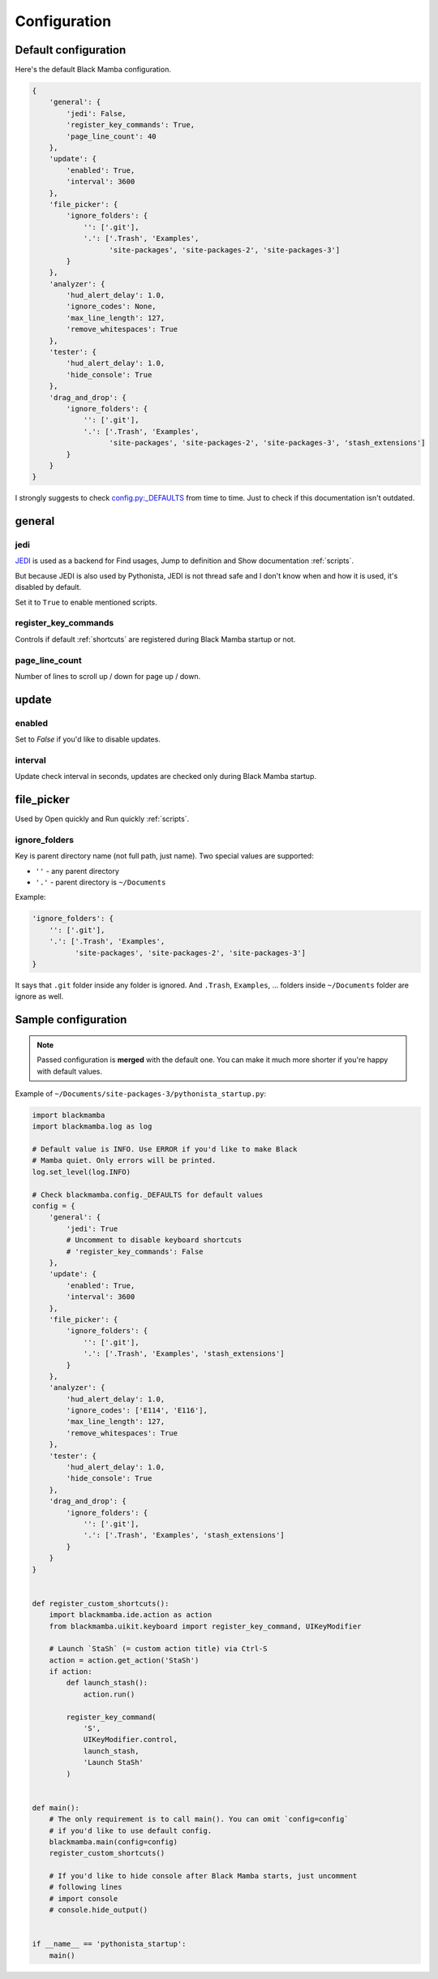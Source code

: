 .. _configuration:

#############
Configuration
#############


Default configuration
=====================

Here's the default Black Mamba configuration.

.. code-block:: python

    {
        'general': {
            'jedi': False,
            'register_key_commands': True,
            'page_line_count': 40
        },
        'update': {
            'enabled': True,
            'interval': 3600
        },
        'file_picker': {
            'ignore_folders': {
                '': ['.git'],
                '.': ['.Trash', 'Examples',
                      'site-packages', 'site-packages-2', 'site-packages-3']
            }
        },
        'analyzer': {
            'hud_alert_delay': 1.0,
            'ignore_codes': None,
            'max_line_length': 127,
            'remove_whitespaces': True
        },
        'tester': {
            'hud_alert_delay': 1.0,
            'hide_console': True
        },
        'drag_and_drop': {
            'ignore_folders': {
                '': ['.git'],
                '.': ['.Trash', 'Examples',
                      'site-packages', 'site-packages-2', 'site-packages-3', 'stash_extensions']
            }
        }
    }


I strongly suggests to check `config.py:_DEFAULTS <https://github.com/zrzka/blackmamba/blob/master/blackmamba/config.py>`_
from time to time. Just to check if this documentation isn't outdated.

general
=======

jedi
----

`JEDI <http://jedi.readthedocs.io/en/latest/>`_ is used as a backend for Find usages,
Jump to definition and Show documentation :ref:`scripts`.

But because JEDI is also used by Pythonista, JEDI is not thread safe
and I don't know when and how it is used, it's disabled by default.

Set it to ``True`` to enable mentioned scripts.

register_key_commands
---------------------

Controls if default :ref:`shortcuts` are registered during Black Mamba startup or not.

page_line_count
---------------

Number of lines to scroll up / down for page up / down.


update
======

enabled
-------

Set to `False` if you'd like to disable updates.

interval
--------

Update check interval in seconds, updates are checked only during Black Mamba startup.


file_picker
===========

Used by Open quickly and Run quickly :ref:`scripts`.

ignore_folders
--------------

Key is parent directory name (not full path, just name). Two special values
are supported:

* ``''`` - any parent directory
* ``'.'`` - parent directory is ``~/Documents``

Example:

.. code-block:: python

    'ignore_folders': {
        '': ['.git'],
        '.': ['.Trash', 'Examples',
              'site-packages', 'site-packages-2', 'site-packages-3']
    }

It says that ``.git`` folder inside any folder is ignored. And ``.Trash``,
``Examples``, ... folders inside ``~/Documents`` folder are ignore as well.


Sample configuration
====================

.. note:: Passed configuration is **merged** with the default one. You can
   make it much more shorter if you're happy with default values.

Example of ``~/Documents/site-packages-3/pythonista_startup.py``:

.. code-block:: python

    import blackmamba
    import blackmamba.log as log

    # Default value is INFO. Use ERROR if you'd like to make Black
    # Mamba quiet. Only errors will be printed.
    log.set_level(log.INFO)

    # Check blackmamba.config._DEFAULTS for default values
    config = {
        'general': {
            'jedi': True
            # Uncomment to disable keyboard shortcuts
            # 'register_key_commands': False
        },
        'update': {
            'enabled': True,
            'interval': 3600
        },
        'file_picker': {
            'ignore_folders': {
                '': ['.git'],
                '.': ['.Trash', 'Examples', 'stash_extensions']
            }
        },
        'analyzer': {
            'hud_alert_delay': 1.0,
            'ignore_codes': ['E114', 'E116'],
            'max_line_length': 127,
            'remove_whitespaces': True
        },
        'tester': {
            'hud_alert_delay': 1.0,
            'hide_console': True
        },
        'drag_and_drop': {
            'ignore_folders': {
                '': ['.git'],
                '.': ['.Trash', 'Examples', 'stash_extensions']
            }
        }
    }


    def register_custom_shortcuts():
        import blackmamba.ide.action as action
        from blackmamba.uikit.keyboard import register_key_command, UIKeyModifier

        # Launch `StaSh` (= custom action title) via Ctrl-S
        action = action.get_action('StaSh')
        if action:
            def launch_stash():
                action.run()

            register_key_command(
                'S',
                UIKeyModifier.control,
                launch_stash,
                'Launch StaSh'
            )


    def main():
        # The only requirement is to call main(). You can omit `config=config`
        # if you'd like to use default config.
        blackmamba.main(config=config)
        register_custom_shortcuts()

        # If you'd like to hide console after Black Mamba starts, just uncomment
        # following lines
        # import console
        # console.hide_output()


    if __name__ == 'pythonista_startup':
        main()
